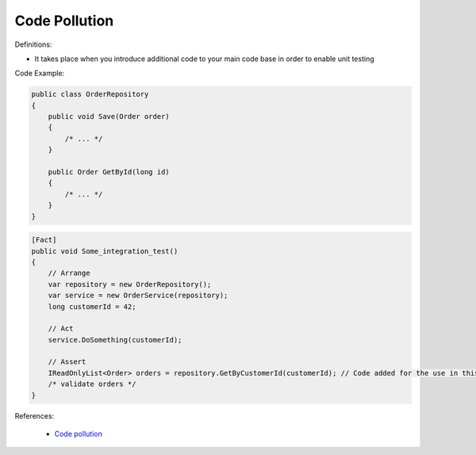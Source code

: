 Code Pollution
^^^^^
Definitions:

* It takes place when you introduce additional code to your main code base in order to enable unit testing


Code Example:

.. code-block:: csharp

  public class OrderRepository
  {
      public void Save(Order order)
      {
          /* ... */
      }

      public Order GetById(long id)
      {
          /* ... */
      }
  }

.. code-block:: csharp

  [Fact]
  public void Some_integration_test()
  {
      // Arrange
      var repository = new OrderRepository();
      var service = new OrderService(repository);
      long customerId = 42;

      // Act
      service.DoSomething(customerId);

      // Assert
      IReadOnlyList<Order> orders = repository.GetByCustomerId(customerId); // Code added for the use in this unit test
      /* validate orders */
  }

References:

 * `Code pollution <https://enterprisecraftsmanship.com/posts/code-pollution/>`_

